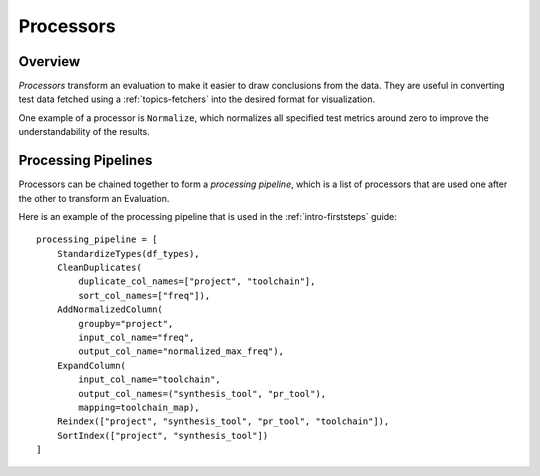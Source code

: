 .. _topics-processors:

==========
Processors
==========

Overview
========
`Processors` transform an evaluation to make it easier to draw conclusions
from the data. They are useful in converting test data fetched using a
:ref:`topics-fetchers` into the desired format for visualization.

One example of a processor is ``Normalize``, which normalizes all specified test
metrics around zero to improve the understandability of the results.


Processing Pipelines
====================
Processors can be chained together to form a *processing pipeline*, which is
a list of processors that are used one after the other to transform an
Evaluation.

Here is an example of the processing pipeline that is used in the 
:ref:`intro-firststeps` guide::

    processing_pipeline = [
        StandardizeTypes(df_types),
        CleanDuplicates(
            duplicate_col_names=["project", "toolchain"],
            sort_col_names=["freq"]),
        AddNormalizedColumn(
            groupby="project", 
            input_col_name="freq", 
            output_col_name="normalized_max_freq"),
        ExpandColumn(
            input_col_name="toolchain", 
            output_col_names=("synthesis_tool", "pr_tool"),
            mapping=toolchain_map),
        Reindex(["project", "synthesis_tool", "pr_tool", "toolchain"]),
        SortIndex(["project", "synthesis_tool"])
    ]